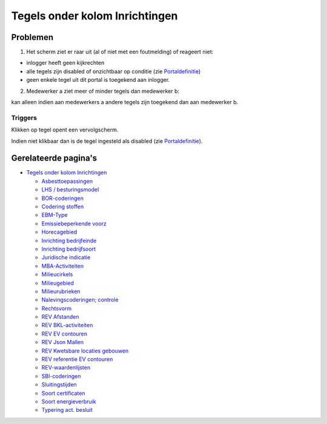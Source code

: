 Tegels onder kolom Inrichtingen
===============================

Problemen
---------

1) Het scherm ziet er raar uit (al of niet met een foutmelding) of
   reageert niet:

-  inlogger heeft geen kijkrechten
-  alle tegels zijn disabled of onzichtbaar op conditie (zie
   `Portaldefinitie </docs/instellen_inrichten/portaldefinitie.md>`__)
-  geen enkele tegel uit dit portal is toegekend aan inlogger.

2) Medewerker a ziet meer of minder tegels dan medewerker b:

kan alleen indien aan medewerkers a andere tegels zijn toegekend dan aan
medewerker b.

Triggers
~~~~~~~~

Klikken op tegel opent een vervolgscherm.

Indien niet klikbaar dan is de tegel ingesteld als disabled (zie
`Portaldefinitie </docs/instellen_inrichten/portaldefinitie.md>`__).

Gerelateerde pagina's
---------------------

-  `Tegels onder kolom
   Inrichtingen </docs/probleemoplossing/portalen_en_moduleschermen/beheerportaal/tegels_onder_kolom_inrichtingen.md>`__

   -  `Asbesttoepassingen </docs/probleemoplossing/portalen_en_moduleschermen/beheerportaal/tegels_onder_kolom_inrichtingen/asbesttoepassingen.md>`__
   -  `LHS /
      besturingsmodel </docs/probleemoplossing/portalen_en_moduleschermen/beheerportaal/tegels_onder_kolom_inrichtingen/besturingsmodel.md>`__
   -  `BOR-coderingen </docs/probleemoplossing/portalen_en_moduleschermen/beheerportaal/tegels_onder_kolom_inrichtingen/bor-coderingen.md>`__
   -  `Codering
      stoffen </docs/probleemoplossing/portalen_en_moduleschermen/beheerportaal/tegels_onder_kolom_inrichtingen/codering_stoffen.md>`__
   -  `EBM-Type </docs/probleemoplossing/portalen_en_moduleschermen/beheerportaal/tegels_onder_kolom_inrichtingen/ebm_type.md>`__
   -  `Emissiebeperkende
      voorz </docs/probleemoplossing/portalen_en_moduleschermen/beheerportaal/tegels_onder_kolom_inrichtingen/emissiebeperkende_voorz.md>`__
   -  `Horecagebied </docs/probleemoplossing/portalen_en_moduleschermen/beheerportaal/tegels_onder_kolom_inrichtingen/horecagebied.md>`__
   -  `Inrichting
      bedrijfeinde </docs/probleemoplossing/portalen_en_moduleschermen/beheerportaal/tegels_onder_kolom_inrichtingen/inrichting_bedrijfeinde.md>`__
   -  `Inrichting
      bedrijfsoort </docs/probleemoplossing/portalen_en_moduleschermen/beheerportaal/tegels_onder_kolom_inrichtingen/inrichting_bedrijfsoort.md>`__
   -  `Juridische
      indicatie </docs/probleemoplossing/portalen_en_moduleschermen/beheerportaal/tegels_onder_kolom_inrichtingen/juridische_indicatie.md>`__
   -  `MBA-Activiteiten </docs/probleemoplossing/portalen_en_moduleschermen/beheerportaal/tegels_onder_kolom_inrichtingen/mba-activiteiten.md>`__
   -  `Milieucirkels </docs/probleemoplossing/portalen_en_moduleschermen/beheerportaal/tegels_onder_kolom_inrichtingen/milieucirkels.md>`__
   -  `Milieugebied </docs/probleemoplossing/portalen_en_moduleschermen/beheerportaal/tegels_onder_kolom_inrichtingen/milieugebied.md>`__
   -  `Milieurubrieken </docs/probleemoplossing/portalen_en_moduleschermen/beheerportaal/tegels_onder_kolom_inrichtingen/milieurubrieken.md>`__
   -  `Nalevingscoderingen;
      controle </docs/probleemoplossing/portalen_en_moduleschermen/beheerportaal/tegels_onder_kolom_inrichtingen/nalevingen.md>`__
   -  `Rechtsvorm </docs/probleemoplossing/portalen_en_moduleschermen/beheerportaal/tegels_onder_kolom_inrichtingen/rechtsvorm.md>`__
   -  `REV
      Afstanden </docs/probleemoplossing/portalen_en_moduleschermen/beheerportaal/tegels_onder_kolom_inrichtingen/rev_afstanden.md>`__
   -  `REV
      BKL-activiteiten </docs/probleemoplossing/portalen_en_moduleschermen/beheerportaal/tegels_onder_kolom_inrichtingen/rev_bkl-activiteiten.md>`__
   -  `REV EV
      contouren </docs/probleemoplossing/portalen_en_moduleschermen/beheerportaal/tegels_onder_kolom_inrichtingen/rev_ev_contouren.md>`__
   -  `REV Json
      Mallen </docs/probleemoplossing/portalen_en_moduleschermen/beheerportaal/tegels_onder_kolom_inrichtingen/rev_json_mallen.md>`__
   -  `REV Kwetsbare locaties
      gebouwen </docs/probleemoplossing/portalen_en_moduleschermen/beheerportaal/tegels_onder_kolom_inrichtingen/rev_kwetsbare_locaties_gebouwen.md>`__
   -  `REV referentie EV
      contouren </docs/probleemoplossing/portalen_en_moduleschermen/beheerportaal/tegels_onder_kolom_inrichtingen/rev_referentie_ev_contouren.md>`__
   -  `REV-waardenlijsten </docs/probleemoplossing/portalen_en_moduleschermen/beheerportaal/tegels_onder_kolom_inrichtingen/rev-waardenlijsten.md>`__
   -  `SBI-coderingen </docs/probleemoplossing/portalen_en_moduleschermen/beheerportaal/tegels_onder_kolom_inrichtingen/sbi-coderingen.md>`__
   -  `Sluitingstijden </docs/probleemoplossing/portalen_en_moduleschermen/beheerportaal/tegels_onder_kolom_inrichtingen/sluitingstijden.md>`__
   -  `Soort
      certificaten </docs/probleemoplossing/portalen_en_moduleschermen/beheerportaal/tegels_onder_kolom_inrichtingen/soort_certificaten.md>`__
   -  `Soort
      energieverbruik </docs/probleemoplossing/portalen_en_moduleschermen/beheerportaal/tegels_onder_kolom_inrichtingen/soort_energieverbruik.md>`__
   -  `Typering act.
      besluit </docs/probleemoplossing/portalen_en_moduleschermen/beheerportaal/tegels_onder_kolom_inrichtingen/typering_act._besluit.md>`__
